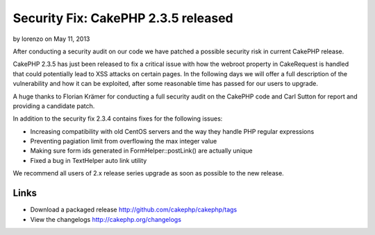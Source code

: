 Security Fix: CakePHP 2.3.5 released
====================================

by lorenzo on May 11, 2013

After conducting a security audit on our code we have patched a
possible security risk in current CakePHP release.

CakePHP 2.3.5 has just been released to fix a critical issue with how
the webroot property in CakeRequest is handled that could potentially
lead to XSS attacks on certain pages. In the following days we will
offer a full description of the vulnerability and how it can be
exploited, after some reasonable time has passed for our users to
upgrade.

A huge thanks to Florian Krämer for conducting a full security audit
on the CakePHP code and Carl Sutton for report and providing a
candidate patch.

In addition to the security fix 2.3.4 contains fixes for the following
issues:

+ Increasing compatibility with old CentOS servers and the way they
  handle PHP regular expressions
+ Preventing pagiation limit from overflowing the max integer value
+ Making sure form ids generated in FormHelper::postLink() are
  actually unique
+ Fixed a bug in TextHelper auto link utility

We recommend all users of 2.x release series upgrade as soon as
possible to the new release.


Links
~~~~~

+ Download a packaged release
  `http://github.com/cakephp/cakephp/tags`_
+ View the changelogs `http://cakephp.org/changelogs`_




.. _http://github.com/cakephp/cakephp/tags: http://github.com/cakephp/cakephp/tags
.. _http://cakephp.org/changelogs: http://cakephp.org/changelogs
.. meta::
    :title: Security Fix: CakePHP 2.3.5 released
    :description: CakePHP Article related to release,News
    :keywords: release,News
    :copyright: Copyright 2013 lorenzo
    :category: news

